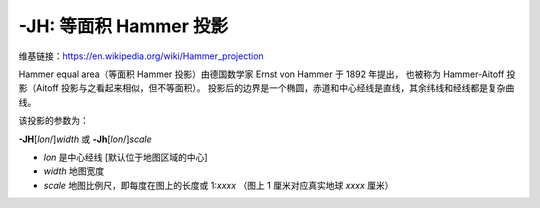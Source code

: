 -JH: 等面积 Hammer 投影
======================

维基链接：https://en.wikipedia.org/wiki/Hammer_projection

Hammer equal area（等面积 Hammer 投影）由德国数学家 Ernst von Hammer 于 1892 年提出，
也被称为 Hammer-Aitoff 投影（Aitoff 投影与之看起来相似，但不等面积）。
投影后的边界是一个椭圆，赤道和中心经线是直线，其余纬线和经线都是复杂曲线。

该投影的参数为：

**-JH**\ [*lon*/]\ *width*
或
**-Jh**\ [*lon*/]\ *scale*

- *lon* 是中心经线 [默认位于地图区域的中心]
- *width* 地图宽度
- *scale* 地图比例尺，即每度在图上的长度或 1:*xxxx* （图上 1 厘米对应真实地球 *xxxx* 厘米）

.. gmtplot::
    :caption: 使用 Hammer 投影绘制全球地图
    :width: 85%

    gmt coast -Rg -JH12c -Bg -Dc -A10000 -Gblack -Scornsilk -png GMT_hammer
